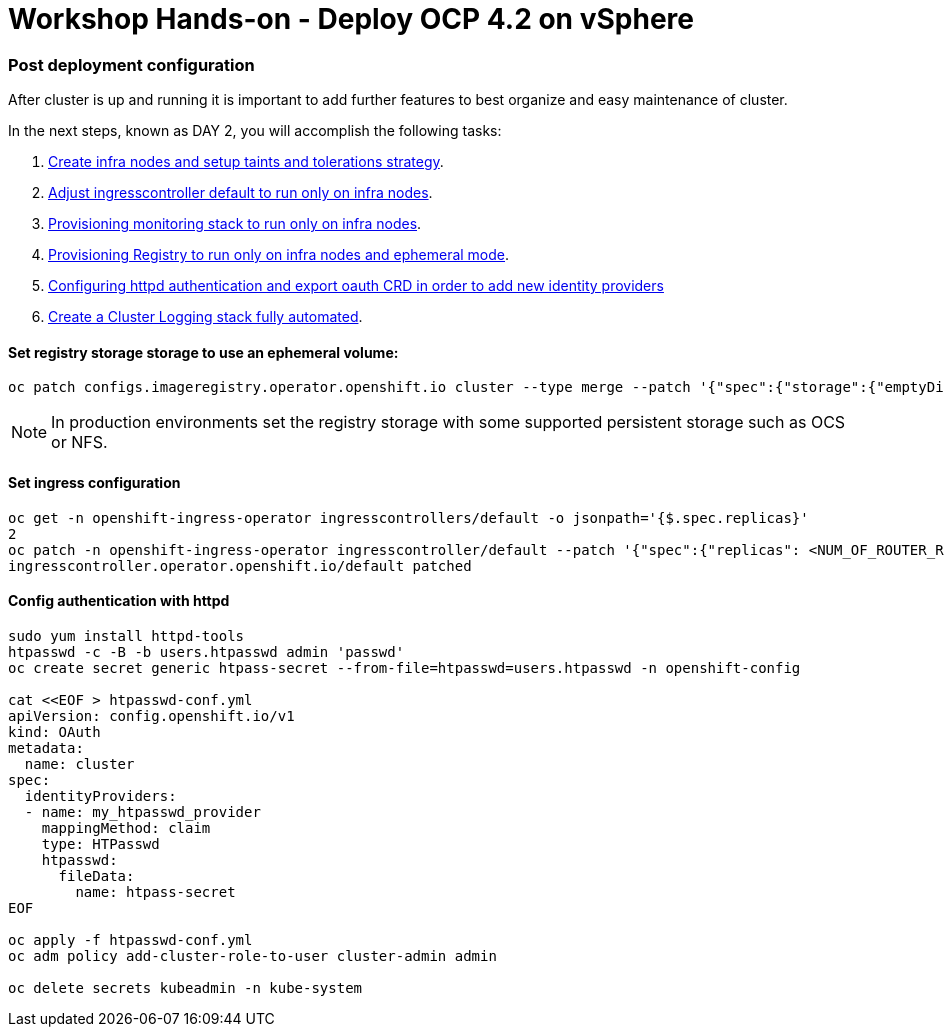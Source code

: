 # Workshop Hands-on - Deploy OCP 4.2 on vSphere

### Post deployment configuration

After cluster is up and running it is important to add further features to best organize and easy maintenance of cluster.

In the next steps, known as DAY 2, you will accomplish the following tasks:

1. link:infra-worker.adoc[Create infra nodes and setup taints and tolerations strategy].
2. link:ingresscontroller.adoc[Adjust ingresscontroller default to run only on infra nodes]. 
3. link:monitoring.adoc[Provisioning monitoring stack to run only on infra nodes].
4. link:registry.adoc[Provisioning Registry to run only on infra nodes and ephemeral mode].
5. link:authentication.adoc[Configuring httpd authentication and export oauth CRD in order to add new identity providers]
6. link:logging.adoc[Create a Cluster Logging stack fully automated].


#### Set registry storage storage to use an ephemeral volume:

----
oc patch configs.imageregistry.operator.openshift.io cluster --type merge --patch '{"spec":{"storage":{"emptyDir":{}}}}'
----

[NOTE]
====
In production environments set the registry storage with some supported persistent storage such as OCS or NFS.
====

#### Set ingress configuration

----
oc get -n openshift-ingress-operator ingresscontrollers/default -o jsonpath='{$.spec.replicas}'
2
oc patch -n openshift-ingress-operator ingresscontroller/default --patch '{"spec":{"replicas": <NUM_OF_ROUTER_REPLICAS>}}' --type=merge
ingresscontroller.operator.openshift.io/default patched
----

#### Config authentication with httpd

----
sudo yum install httpd-tools
htpasswd -c -B -b users.htpasswd admin 'passwd'
oc create secret generic htpass-secret --from-file=htpasswd=users.htpasswd -n openshift-config

cat <<EOF > htpasswd-conf.yml
apiVersion: config.openshift.io/v1
kind: OAuth
metadata:
  name: cluster
spec:
  identityProviders:
  - name: my_htpasswd_provider 
    mappingMethod: claim 
    type: HTPasswd
    htpasswd:
      fileData:
        name: htpass-secret 
EOF

oc apply -f htpasswd-conf.yml
oc adm policy add-cluster-role-to-user cluster-admin admin

oc delete secrets kubeadmin -n kube-system
----

